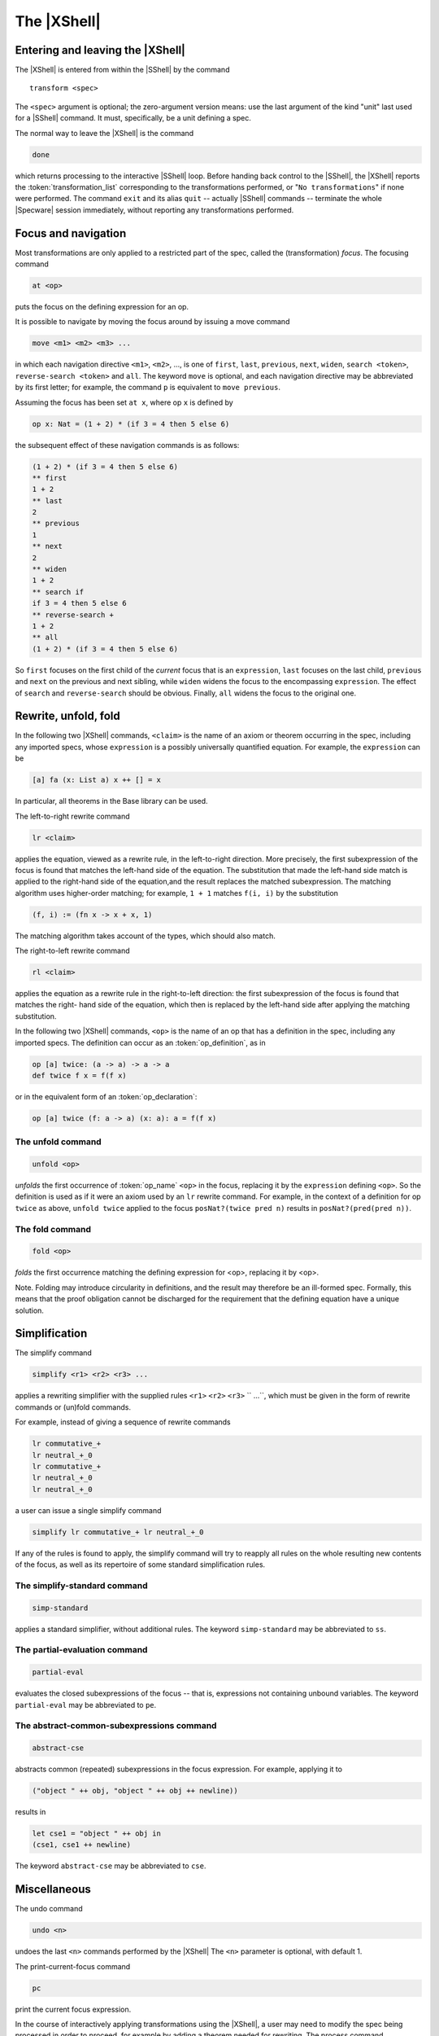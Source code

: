 

============
The |XShell|
============

Entering and leaving the |XShell|
#################################

The |XShell| is entered from within the |SShell| by the command


.. parsed-literal:: 

   transform <spec>
   

The ``<spec>`` argument is optional; the zero-argument version means: use
the last argument of the kind "unit" last used for a |SShell| command.
It must, specifically, be a unit defining a spec.

The normal way to leave the |XShell| is the command

.. code-block:: specware

   done
   

which returns processing to the interactive |SShell| loop. Before
handing back control to the |SShell|, the |XShell| reports the
:token:`transformation_list` corresponding to the transformations
performed, or "\ ``No transformations``\ " if none were performed. The
command ``exit`` and its alias ``quit`` -- actually |SShell|
commands -- terminate the whole |Specware| session immediately,
without reporting any transformations performed.

Focus and navigation
####################

Most transformations are only applied to a restricted part of the
spec, called the (transformation) `focus`. The 
focusing command

.. code-block:: specware

   at <op>
   
puts the focus on the defining expression for an op.

It is possible to navigate by moving the focus around by issuing a
move command

.. code-block:: specware

   move <m1> <m2> <m3> ...
   

in which each navigation directive ``<m1>``, ``<m2>``, ..., is one of
``first``\ , ``last``\ , ``previous``\ , ``next``\ , ``widen``\ ,
``search <token>``, ``reverse-search <token>`` and ``all``. The keyword
``move`` is optional, and each navigation directive may be abbreviated
by its first letter; for example, the command ``p`` is equivalent to
``move previous``.

Assuming the focus has been set ``at x``, where op ``x`` is defined
by

.. code-block:: specware

   op x: Nat = (1 + 2) * (if 3 = 4 then 5 else 6)
   

the subsequent effect of these navigation commands is as follows:

.. code-block:: specware

   (1 + 2) * (if 3 = 4 then 5 else 6)
   ** first
   1 + 2
   ** last
   2
   ** previous
   1
   ** next
   2
   ** widen
   1 + 2
   ** search if
   if 3 = 4 then 5 else 6
   ** reverse-search +
   1 + 2
   ** all
   (1 + 2) * (if 3 = 4 then 5 else 6)
   

So ``first`` focuses on the first child of the
*current*  focus that is an ``expression``, ``last`` focuses on the last child,
``previous`` and ``next`` on the previous and next sibling, while ``widen``
widens the focus to the encompassing ``expression``.
The effect of ``search`` and ``reverse-search`` should be obvious.
Finally, ``all`` widens the focus to the original one.

Rewrite, unfold, fold
#####################

In the following two |XShell| commands, ``<claim>`` is the name of an
axiom or theorem occurring in the spec, including any imported specs,
whose ``expression`` is a possibly universally quantified
equation. For example, the ``expression`` can be

.. code-block:: specware

   [a] fa (x: List a) x ++ [] = x
   

In particular, all theorems in the Base library can be used.

The left-to-right rewrite command

.. code-block:: specware

   lr <claim>
   

applies the equation, viewed as a rewrite rule, in the left-to-right
direction. More precisely, the first subexpression of the focus is
found that matches the left-hand side of the equation. The
substitution that made the left-hand side match is applied to the
right-hand side of the equation,and the result replaces the matched
subexpression. The matching algorithm uses higher-order matching; for
example, ``1 + 1`` matches ``f(i, i)`` by the substitution

.. code-block:: specware

   (f, i) := (fn x -> x + x, 1)
   

The matching algorithm takes account of the types, which should also
match.

The right-to-left rewrite command

.. code-block:: specware

   rl <claim>
   

applies the equation as a rewrite rule in the right-to-left direction:
the first subexpression of the focus is found that matches the right-
hand side of the equation, which then is replaced by the left-hand
side after applying the matching substitution.

In the following two |XShell| commands, ``<op>`` is the name of an op that
has a definition in the spec, including any imported specs. The
definition can occur as an :token:`op_definition`, as in

.. code-block:: specware

   op [a] twice: (a -> a) -> a -> a
   def twice f x = f(f x)
   

or in the equivalent form of an :token:`op_declaration`:

.. code-block:: specware

   op [a] twice (f: a -> a) (x: a): a = f(f x)


The unfold command
==================

.. code-block:: specware

   unfold <op>
   

`unfolds` the first occurrence of :token:`op_name` ``<op>`` in the
focus, replacing it by the ``expression`` defining ``<op>``. So the
definition is used as if it were an axiom used by an ``lr``
rewrite command. For example, in the context of a definition for op
``twice`` as above, ``unfold twice`` applied to the focus 
``posNat?(twice pred n)`` results in ``posNat?(pred(pred n))``.

The fold command
================

.. code-block:: specware

   fold <op>
   

`folds` the first occurrence matching the defining expression for
<op>, replacing it by <op>.

Note. Folding may introduce circularity in definitions, and the result
may therefore be an ill-formed spec. Formally, this means that the
proof obligation cannot be discharged for the requirement that the
defining equation have a unique solution.

Simplification
##############

The simplify command

.. code-block:: specware

   simplify <r1> <r2> <r3> ...
   

applies a rewriting simplifier with the supplied rules ``<r1>``
``<r2>`` ``<r3>`` `` ...``\ , which must be given in the form of rewrite
commands or (un)fold commands.

For example, instead of giving a sequence of rewrite commands

.. code-block:: specware

   lr commutative_+
   lr neutral_+_0
   lr commutative_+
   lr neutral_+_0
   lr neutral_+_0


a user can issue a single simplify command

.. code-block:: specware

   simplify lr commutative_+ lr neutral_+_0
   

If any of the rules is found to apply, the simplify command will try
to reapply all rules on the whole resulting new contents of the focus,
as well as its repertoire of some standard simplification rules.

The simplify-standard command
=============================

.. code-block:: specware

   simp-standard
   

applies a standard simplifier, without additional rules. The keyword
``simp-standard`` may be abbreviated to ``ss``\ .

The partial-evaluation command
==============================

.. code-block:: specware

   partial-eval
   

evaluates the closed subexpressions of the focus -- that is,
expressions not containing unbound variables. 
The keyword ``partial-eval`` may be abbreviated to ``pe``.

The abstract-common-subexpressions command
==========================================

.. code-block:: specware

   abstract-cse
   

abstracts common (repeated) subexpressions in the focus expression. For
example, applying it to

.. code-block:: specware

   ("object " ++ obj, "object " ++ obj ++ newline))
   

results in

.. code-block:: specware

   let cse1 = "object " ++ obj in 
   (cse1, cse1 ++ newline)
   

The keyword ``abstract-cse`` may be abbreviated to ``cse``.

Miscellaneous
#############

The undo command

.. code-block:: specware

   undo <n>
   

undoes the last ``<n>`` commands performed by the |XShell| The ``<n>``
parameter is optional, with default 1.

The print-current-focus command

.. code-block:: specware

   pc
   

print the current focus expression.

In the course of interactively applying transformations using the
|XShell|, a user may need to modify the spec being processed in order
to proceed, for example by adding a theorem needed for rewriting. The
process command

.. code-block:: specware

   proc <unit-term>
   

elaborates the ``<unit-term>`` as possibly modified by the user, and
restarts the |XShell| on the processed spec, re-applying any earlier
effectful transformation commands. The ``<unit-term>`` is optional; the
zero-argument version means: use the same spec as before.

The trace-rewrites command

.. code-block:: specware

   trace-rewrites

starts a print trace for individual rewrites. The keyword
``trace-rewrites`` may be abbreviated to ``trr``.

The untrace-rewrites command

.. code-block:: specware

   untrace-rewrites
   

turns off printing a trace for individual rewrites. The keyword
``untrace-rewrites`` may be abbreviated to ``untrr``.

